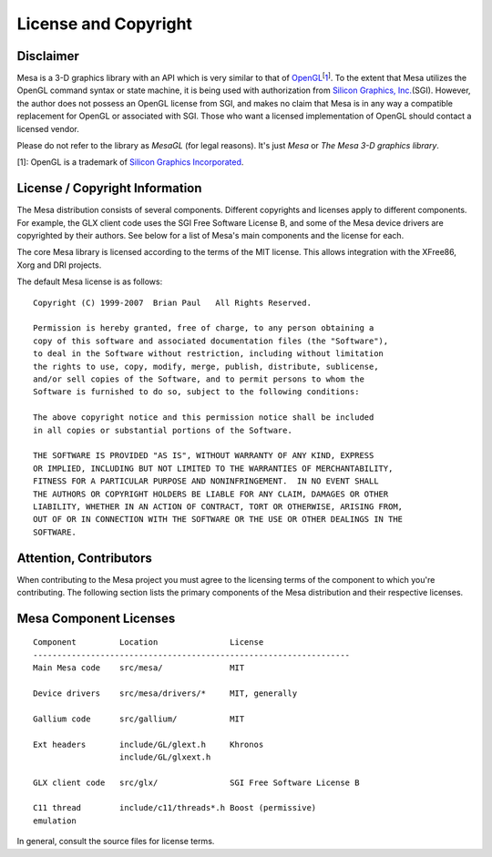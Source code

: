 License and Copyright
=====================

Disclaimer
----------

Mesa is a 3-D graphics library with an API which is very similar to that
of
`OpenGL <https://www.opengl.org/>`__\ :sup:`[`\ `1 <#trademark>`__\ :sup:`]`.
To the extent that Mesa utilizes the OpenGL command syntax or state
machine, it is being used with authorization from `Silicon Graphics,
Inc. <https://www.sgi.com/>`__\ (SGI). However, the author does not
possess an OpenGL license from SGI, and makes no claim that Mesa is in
any way a compatible replacement for OpenGL or associated with SGI.
Those who want a licensed implementation of OpenGL should contact a
licensed vendor.

Please do not refer to the library as *MesaGL* (for legal reasons). It's
just *Mesa* or *The Mesa 3-D graphics library*.

[1]: OpenGL is a trademark of `Silicon Graphics
Incorporated <https://www.sgi.com/>`__.

License / Copyright Information
-------------------------------

The Mesa distribution consists of several components. Different
copyrights and licenses apply to different components. For example, the
GLX client code uses the SGI Free Software License B, and some of the
Mesa device drivers are copyrighted by their authors. See below for a
list of Mesa's main components and the license for each.

The core Mesa library is licensed according to the terms of the MIT
license. This allows integration with the XFree86, Xorg and DRI
projects.

The default Mesa license is as follows:

::

   Copyright (C) 1999-2007  Brian Paul   All Rights Reserved.

   Permission is hereby granted, free of charge, to any person obtaining a
   copy of this software and associated documentation files (the "Software"),
   to deal in the Software without restriction, including without limitation
   the rights to use, copy, modify, merge, publish, distribute, sublicense,
   and/or sell copies of the Software, and to permit persons to whom the
   Software is furnished to do so, subject to the following conditions:

   The above copyright notice and this permission notice shall be included
   in all copies or substantial portions of the Software.

   THE SOFTWARE IS PROVIDED "AS IS", WITHOUT WARRANTY OF ANY KIND, EXPRESS
   OR IMPLIED, INCLUDING BUT NOT LIMITED TO THE WARRANTIES OF MERCHANTABILITY,
   FITNESS FOR A PARTICULAR PURPOSE AND NONINFRINGEMENT.  IN NO EVENT SHALL
   THE AUTHORS OR COPYRIGHT HOLDERS BE LIABLE FOR ANY CLAIM, DAMAGES OR OTHER
   LIABILITY, WHETHER IN AN ACTION OF CONTRACT, TORT OR OTHERWISE, ARISING FROM,
   OUT OF OR IN CONNECTION WITH THE SOFTWARE OR THE USE OR OTHER DEALINGS IN THE
   SOFTWARE.

Attention, Contributors
-----------------------

When contributing to the Mesa project you must agree to the licensing
terms of the component to which you're contributing. The following
section lists the primary components of the Mesa distribution and their
respective licenses.

Mesa Component Licenses
-----------------------

::

   Component         Location               License
   ------------------------------------------------------------------
   Main Mesa code    src/mesa/              MIT

   Device drivers    src/mesa/drivers/*     MIT, generally

   Gallium code      src/gallium/           MIT

   Ext headers       include/GL/glext.h     Khronos
                     include/GL/glxext.h

   GLX client code   src/glx/               SGI Free Software License B

   C11 thread        include/c11/threads*.h Boost (permissive)
   emulation

In general, consult the source files for license terms.

